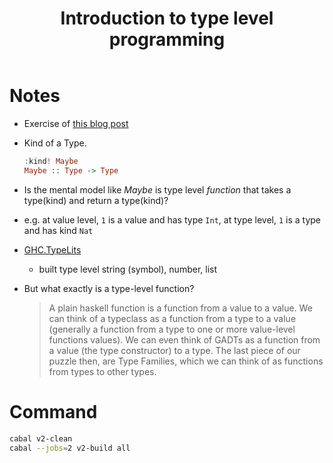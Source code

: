 #+TITLE: Introduction to type level programming

* Notes
- Exercise of [[https://rebeccaskinner.net/posts/2021-08-25-introduction-to-type-level-programming.html][this blog post]]
- Kind of a Type.
  #+begin_src haskell
:kind! Maybe
Maybe :: Type -> Type
  #+end_src

- Is the mental model like /Maybe/ is type level /function/ that takes a type(kind) and return a type(kind)?
- e.g. at value level, ~1~ is a value and has type ~Int~, at type level, ~1~ is a type and has kind ~Nat~

- [[https://hackage.haskell.org/package/base-4.16.0.0/docs/GHC-TypeLits.html][GHC.TypeLits]]
  + built type level string (symbol), number, list
- But what exactly is a type-level function?
  #+begin_quote
  A plain haskell function is a function from a value to a value.
  We can think of a typeclass as a function from a type to a value (generally a function from a type to one or more value-level functions values).
  We can even think of GADTs as a function from a value (the type constructor) to a type.
  The last piece of our puzzle then, are Type Families, which we can think of as functions from types to other types.
  #+end_quote

* Command

#+begin_src sh
cabal v2-clean
cabal --jobs=2 v2-build all
#+end_src
